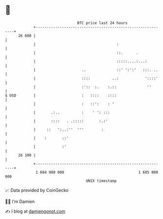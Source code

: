 * 👋

#+begin_example
                                    BTC price last 24 hours                    
                +------------------------------------------------------------+ 
         26 600 |                                                            | 
                |                                     :                      | 
                |                                     ::.      .             | 
                |                                     :::::....:...:         | 
                |                     ..              ::' ':':'   :::. ..    | 
                |                     ::::          ..:            '::::'    | 
                |                     :'::  :.    :.::              ''       | 
   $ USD        |                     :   ::::    ::::                       | 
                |                     :   ::':    : '                        | 
                |       .:..          :    ' ': :::                          | 
                |       ::::   . .:::::       :.:'                           | 
                |     ::   ':..:''  '''        :                             | 
                |    :       ::'                                             | 
                |            :'                                              | 
         26 100 |                                                            | 
                +------------------------------------------------------------+ 
                 1 684 980 000                                  1 685 080 000  
                                        UNIX timestamp                         
#+end_example
📈 Data provided by CoinGecko

🧑‍💻 I'm Damien

✍️ I blog at [[https://www.damiengonot.com][damiengonot.com]]
